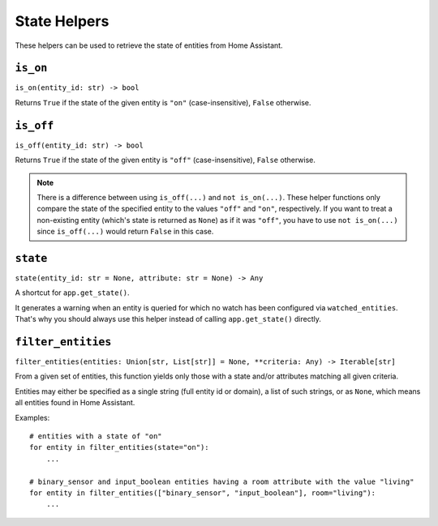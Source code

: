 State Helpers
=============

These helpers can be used to retrieve the state of entities from Home
Assistant.


``is_on``
---------

``is_on(entity_id: str) -> bool``

Returns ``True`` if the state of the given entity is ``"on"``
(case-insensitive), ``False`` otherwise.


``is_off``
----------

``is_off(entity_id: str) -> bool``

Returns ``True`` if the state of the given entity is ``"off"``
(case-insensitive), ``False`` otherwise.

.. note::

   There is a difference between using ``is_off(...)`` and ``not
   is_on(...)``. These helper functions only compare the state of the
   specified entity to the values ``"off"`` and ``"on"``, respectively. If
   you want to treat a non-existing entity (which's state is returned as
   ``None``) as if it was ``"off"``, you have to use ``not is_on(...)``
   since ``is_off(...)`` would return ``False`` in this case.


``state``
---------

``state(entity_id: str = None, attribute: str = None) -> Any``

A shortcut for ``app.get_state()``.

It generates a warning when an entity is queried for which no watch has
been configured via ``watched_entities``. That's why you should always
use this helper instead of calling ``app.get_state()`` directly.


``filter_entities``
-------------------

``filter_entities(entities: Union[str, List[str]] = None, **criteria: Any) -> Iterable[str]``

From a given set of entities, this function yields only those with a
state and/or attributes matching all given criteria.

Entities may either be specified as a single string (full entity id or
domain), a list of such strings, or as ``None``, which means all entities
found in Home Assistant.

Examples:

::

    # entities with a state of "on"
    for entity in filter_entities(state="on"):
        ...

    # binary_sensor and input_boolean entities having a room attribute with the value "living"
    for entity in filter_entities(["binary_sensor", "input_boolean"], room="living"):
        ...
